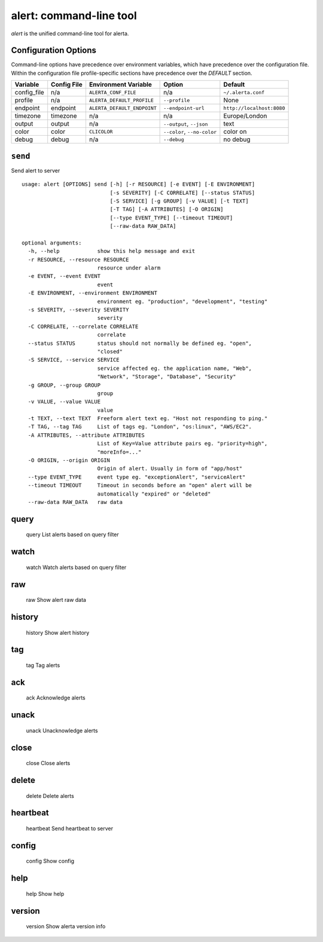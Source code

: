 
alert: command-line tool
========================

`alert` is the unified command-line tool for alerta.


Configuration Options
---------------------

Command-line options have precedence over environment variables, which have
precedence over the configuration file. Within the configuration file
profile-specific sections have precedence over the `DEFAULT` section.

+-------------+-------------+-----------------------------+-----------------------------+---------------------------+
| Variable    | Config File | Environment Variable        | Option                      | Default                   |
+=============+=============+=============================+=============================+===========================+
| config_file |     n/a     | ``ALERTA_CONF_FILE``        |     n/a                     | ``~/.alerta.conf``        |
+-------------+-------------+-----------------------------+-----------------------------+---------------------------+
| profile     |     n/a     | ``ALERTA_DEFAULT_PROFILE``  | ``--profile``               | None                      |
+-------------+-------------+-----------------------------+-----------------------------+---------------------------+
| endpoint    |  endpoint   | ``ALERTA_DEFAULT_ENDPOINT`` | ``--endpoint-url``          | ``http://localhost:8080`` |
+-------------+-------------+-----------------------------+-----------------------------+---------------------------+
| timezone    |  timezone   | n/a                         | n/a                         | Europe/London             |
+-------------+-------------+-----------------------------+-----------------------------+---------------------------+
| output      |  output     | n/a                         | ``--output``, ``--json``    | text                      |
+-------------+-------------+-----------------------------+-----------------------------+---------------------------+
| color       |  color      | ``CLICOLOR``                | ``--color``, ``--no-color`` | color on                  |
+-------------+-------------+-----------------------------+-----------------------------+---------------------------+
| debug       |  debug      | n/a                         | ``--debug``                 | no debug                  |
+-------------+-------------+-----------------------------+-----------------------------+---------------------------+


``send``
--------

Send alert to server

::

    usage: alert [OPTIONS] send [-h] [-r RESOURCE] [-e EVENT] [-E ENVIRONMENT]
                                [-s SEVERITY] [-C CORRELATE] [--status STATUS]
                                [-S SERVICE] [-g GROUP] [-v VALUE] [-t TEXT]
                                [-T TAG] [-A ATTRIBUTES] [-O ORIGIN]
                                [--type EVENT_TYPE] [--timeout TIMEOUT]
                                [--raw-data RAW_DATA]

    optional arguments:
      -h, --help            show this help message and exit
      -r RESOURCE, --resource RESOURCE
                            resource under alarm
      -e EVENT, --event EVENT
                            event
      -E ENVIRONMENT, --environment ENVIRONMENT
                            environment eg. "production", "development", "testing"
      -s SEVERITY, --severity SEVERITY
                            severity
      -C CORRELATE, --correlate CORRELATE
                            correlate
      --status STATUS       status should not normally be defined eg. "open",
                            "closed"
      -S SERVICE, --service SERVICE
                            service affected eg. the application name, "Web",
                            "Network", "Storage", "Database", "Security"
      -g GROUP, --group GROUP
                            group
      -v VALUE, --value VALUE
                            value
      -t TEXT, --text TEXT  Freeform alert text eg. "Host not responding to ping."
      -T TAG, --tag TAG     List of tags eg. "London", "os:linux", "AWS/EC2".
      -A ATTRIBUTES, --attribute ATTRIBUTES
                            List of Key=Value attribute pairs eg. "priority=high",
                            "moreInfo=..."
      -O ORIGIN, --origin ORIGIN
                            Origin of alert. Usually in form of "app/host"
      --type EVENT_TYPE     event type eg. "exceptionAlert", "serviceAlert"
      --timeout TIMEOUT     Timeout in seconds before an "open" alert will be
                            automatically "expired" or "deleted"
      --raw-data RAW_DATA   raw data

query
-----
    query               List alerts based on query filter

watch
-----
    watch               Watch alerts based on query filter

raw
---
    raw                 Show alert raw data

history
-------
    history             Show alert history

tag
---
    tag                 Tag alerts

ack
---
    ack                 Acknowledge alerts

unack
-----
    unack               Unacknowledge alerts

close
-----
    close               Close alerts

delete
------
    delete              Delete alerts

heartbeat
---------
    heartbeat           Send heartbeat to server

config
------
    config              Show config

help
----
    help                Show help

version
-------
    version             Show alerta version info
